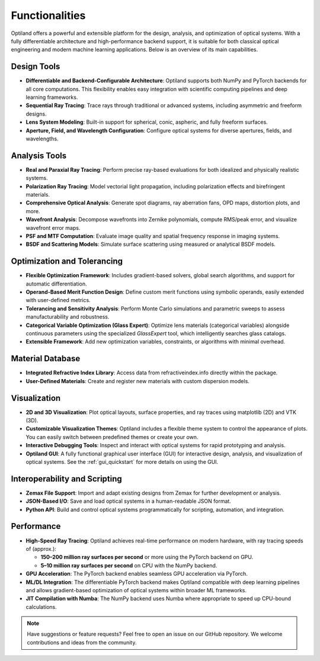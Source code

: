 .. _functionalities:

Functionalities
===============

Optiland offers a powerful and extensible platform for the design, analysis, and optimization of optical systems. With a fully differentiable architecture and high-performance backend support, it is suitable for both classical optical engineering and modern machine learning applications. Below is an overview of its main capabilities.

Design Tools
------------

- **Differentiable and Backend-Configurable Architecture**:
  Optiland supports both NumPy and PyTorch backends for all core computations. This flexibility enables easy integration with scientific computing pipelines and deep learning frameworks.
- **Sequential Ray Tracing**:
  Trace rays through traditional or advanced systems, including asymmetric and freeform designs.
- **Lens System Modeling**:
  Built-in support for spherical, conic, aspheric, and fully freeform surfaces.
- **Aperture, Field, and Wavelength Configuration**:
  Configure optical systems for diverse apertures, fields, and wavelengths.

Analysis Tools
--------------

- **Real and Paraxial Ray Tracing**:
  Perform precise ray-based evaluations for both idealized and physically realistic systems.
- **Polarization Ray Tracing**:
  Model vectorial light propagation, including polarization effects and birefringent materials.
- **Comprehensive Optical Analysis**:
  Generate spot diagrams, ray aberration fans, OPD maps, distortion plots, and more.
- **Wavefront Analysis**:
  Decompose wavefronts into Zernike polynomials, compute RMS/peak error, and visualize wavefront error maps.
- **PSF and MTF Computation**:
  Evaluate image quality and spatial frequency response in imaging systems.
- **BSDF and Scattering Models**:
  Simulate surface scattering using measured or analytical BSDF models.

Optimization and Tolerancing
----------------------------

- **Flexible Optimization Framework**:
  Includes gradient-based solvers, global search algorithms, and support for automatic differentiation.
- **Operand-Based Merit Function Design**:
  Define custom merit functions using symbolic operands, easily extended with user-defined metrics.
- **Tolerancing and Sensitivity Analysis**:
  Perform Monte Carlo simulations and parametric sweeps to assess manufacturability and robustness.
- **Categorical Variable Optimization (Glass Expert)**:
  Optimize lens materials (categorical variables) alongside continuous parameters using the specialized `GlassExpert` tool, which intelligently searches glass catalogs.
- **Extensible Framework**:
  Add new optimization variables, constraints, or algorithms with minimal overhead.

Material Database
-----------------

- **Integrated Refractive Index Library**:
  Access data from refractiveindex.info directly within the package.
- **User-Defined Materials**:
  Create and register new materials with custom dispersion models.

Visualization
-------------

- **2D and 3D Visualization**:
  Plot optical layouts, surface properties, and ray traces using matplotlib (2D) and VTK (3D).
- **Customizable Visualization Themes**:
  Optiland includes a flexible theme system to control the appearance of plots. You can easily switch between predefined themes or create your own.
- **Interactive Debugging Tools**:
  Inspect and interact with optical systems for rapid prototyping and analysis.
- **Optiland GUI**:
  A fully functional graphical user interface (GUI) for interactive design, analysis, and visualization of optical systems. See the :ref:`gui_quickstart` for more details on using the GUI.

Interoperability and Scripting
------------------------------

- **Zemax File Support**:
  Import and adapt existing designs from Zemax for further development or analysis.
- **JSON-Based I/O**:
  Save and load optical systems in a human-readable JSON format.
- **Python API**:
  Build and control optical systems programmatically for scripting, automation, and integration.

Performance
-----------

- **High-Speed Ray Tracing**:
  Optiland achieves real-time performance on modern hardware, with ray tracing speeds of (approx.):
  
  - **150–200 million ray surfaces per second** or more using the PyTorch backend on GPU.
  - **5–10 million ray surfaces per second** on CPU with the NumPy backend.

- **GPU Acceleration**:
  The PyTorch backend enables seamless GPU acceleration via PyTorch.
- **ML/DL Integration**:
  The differentiable PyTorch backend makes Optiland compatible with deep learning pipelines and allows gradient-based optimization of optical systems within broader ML frameworks.
- **JIT Compilation with Numba**:
  The NumPy backend uses Numba where appropriate to speed up CPU-bound calculations.

.. note::
   Have suggestions or feature requests? Feel free to open an issue on our GitHub repository. We welcome contributions and ideas from the community.
